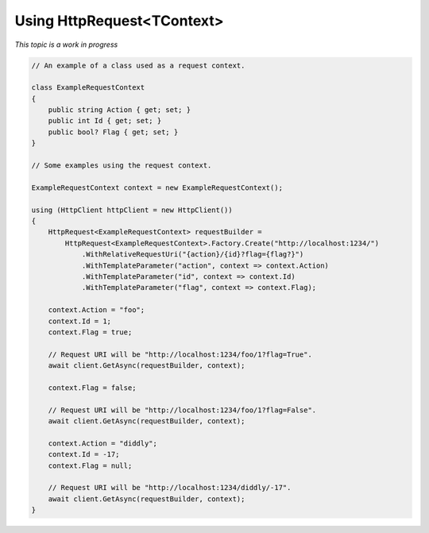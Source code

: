 Using HttpRequest<TContext>
===========================

*This topic is a work in progress*

.. code-block:: csharp

    // An example of a class used as a request context.

    class ExampleRequestContext
    {
        public string Action { get; set; }
        public int Id { get; set; }
        public bool? Flag { get; set; }
    }

    // Some examples using the request context.

    ExampleRequestContext context = new ExampleRequestContext();

    using (HttpClient httpClient = new HttpClient())
    {
        HttpRequest<ExampleRequestContext> requestBuilder =
            HttpRequest<ExampleRequestContext>.Factory.Create("http://localhost:1234/")
                .WithRelativeRequestUri("{action}/{id}?flag={flag?}")
                .WithTemplateParameter("action", context => context.Action)
                .WithTemplateParameter("id", context => context.Id)
                .WithTemplateParameter("flag", context => context.Flag);

        context.Action = "foo";
        context.Id = 1;
        context.Flag = true;

        // Request URI will be "http://localhost:1234/foo/1?flag=True".
        await client.GetAsync(requestBuilder, context);

        context.Flag = false;

        // Request URI will be "http://localhost:1234/foo/1?flag=False".
        await client.GetAsync(requestBuilder, context);

        context.Action = "diddly";
        context.Id = -17;
        context.Flag = null;

        // Request URI will be "http://localhost:1234/diddly/-17".
        await client.GetAsync(requestBuilder, context);
    }
